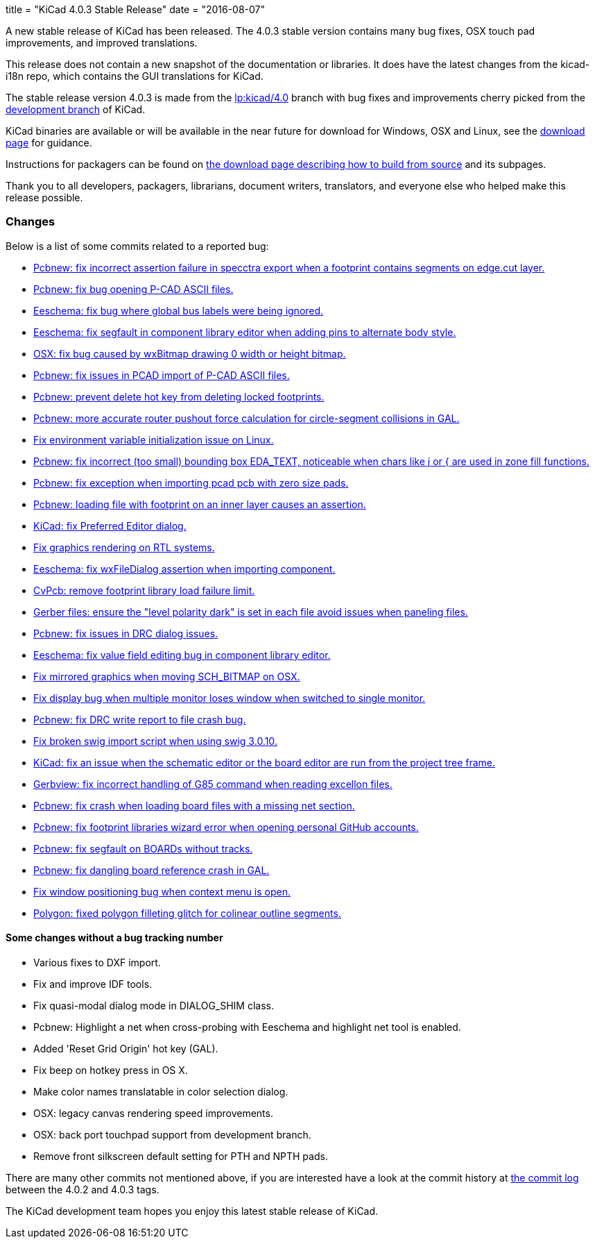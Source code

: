 +++
title = "KiCad 4.0.3 Stable Release"
date = "2016-08-07"
+++

A new stable release of KiCad has been released.  The 4.0.3 stable version
contains many bug fixes, OSX touch pad improvements, and improved translations.

This release does not contain a new snapshot of the documentation or
libraries. It does have the latest changes from the kicad-i18n repo,
which contains the GUI translations for KiCad.

The stable release version 4.0.3 is made from the
link:https://code.launchpad.net/~stambaughw/kicad/4.0[lp:kicad/4.0]
branch with bug fixes and improvements cherry picked from the
link:https://code.launchpad.net/~kicad-product-committers/kicad/product[development branch]
of KiCad.

KiCad binaries are available or will be available in the near future
for download for Windows, OSX and Linux, see the
link:http://kicad-pcb.org/download/[download page] for guidance.

Instructions for packagers can be found on
http://kicad-pcb.org/download/source/[the download page describing how to build
from source] and its subpages.

Thank you to all developers, packagers, librarians, document writers,
translators, and everyone else who helped make this release possible.

=== Changes

Below is a list of some commits related to a reported bug:

* https://launchpad.net/bugs/1545546[Pcbnew: fix incorrect assertion failure in specctra export when a footprint contains segments on edge.cut layer.]
* https://launchpad.net/bugs/1545668[Pcbnew: fix bug opening P-CAD ASCII files.]
* https://launchpad.net/bugs/1545708[Eeschema: fix bug where global bus labels were being ignored.]
* https://launchpad.net/bugs/1547299[Eeschema: fix segfault in component library editor when adding pins to alternate body style.]
* https://launchpad.net/bugs/1529159[OSX: fix bug caused by wxBitmap drawing 0 width or height bitmap.]
* https://launchpad.net/bugs/1547822[Pcbnew: fix issues in PCAD import of P-CAD ASCII files.]
* https://launchpad.net/bugs/1538805[Pcbnew: prevent delete hot key from deleting locked footprints.]
* https://launchpad.net/bugs/1551579[Pcbnew: more accurate router pushout force calculation for circle-segment collisions in GAL.]
* https://launchpad.net/bugs/1550620[Fix environment variable initialization issue on Linux.]
* https://launchpad.net/bugs/1555358[Pcbnew: fix incorrect (too small) bounding box EDA_TEXT, noticeable when chars like j or { are used in zone fill functions.]
* https://launchpad.net/bugs/1551353[Pcbnew: fix exception when importing pcad pcb with zero size pads.]
* https://launchpad.net/bugs/1556424[Pcbnew: loading file with footprint on an inner layer causes an assertion.]
* https://launchpad.net/bugs/1558353[KiCad: fix Preferred Editor dialog.]
* https://launchpad.net/bugs/1559545[Fix graphics rendering on RTL systems.]
* https://launchpad.net/bugs/1558486[Eeschema: fix wxFileDialog assertion when importing component.]
* https://launchpad.net/bugs/1553756[CvPcb: remove footprint library load failure limit.]
* https://launchpad.net/bugs/1568603[Gerber files: ensure the "level polarity dark" is set in each file avoid issues when paneling files.]
* https://launchpad.net/bugs/1565263[Pcbnew: fix issues in DRC dialog issues.]
* https://launchpad.net/bugs/1576363[Eeschema: fix value field editing bug in component library editor.]
* https://launchpad.net/bugs/1529163[Fix mirrored graphics when moving SCH_BITMAP on OSX.]
* https://launchpad.net/bugs/1578637[Fix display bug when multiple monitor loses window when switched to single monitor.]
* https://launchpad.net/bugs/1592586[Pcbnew: fix DRC write report to file crash bug.]
* https://launchpad.net/bugs/1593769[Fix broken swig import script when using swig 3.0.10.]
* https://launchpad.net/bugs/1591793[KiCad: fix an issue when the schematic editor or the board editor are run from the project tree frame.]
* https://launchpad.net/bugs/1485420[Gerbview: fix incorrect handling of G85 command when reading excellon files.]
* https://launchpad.net/bugs/1598809[Pcbnew: fix crash when loading board files with a missing net section.]
* https://launchpad.net/bugs/1597114[Pcbnew: fix footprint libraries wizard error when opening personal GitHub accounts.]
* https://launchpad.net/bugs/1607430[Pcbnew: fix segfault on BOARDs without tracks.]
* https://launchpad.net/bugs/1584498[Pcbnew: fix dangling board reference crash in GAL.]
* https://launchpad.net/bugs/1606378[Fix window positioning bug when context menu is open.]
* https://launchpad.net/bugs/1527827[Polygon: fixed polygon filleting glitch for colinear outline segments.]

==== Some changes without a bug tracking number

* Various fixes to DXF import.
* Fix and improve IDF tools.
* Fix quasi-modal dialog mode in DIALOG_SHIM class.
* Pcbnew: Highlight a net when cross-probing with Eeschema and highlight net tool
is enabled.
* Added 'Reset Grid Origin' hot key (GAL).
* Fix beep on hotkey press in OS X.
* Make color names translatable in color selection dialog.
* OSX: legacy canvas rendering speed improvements.
* OSX: back port touchpad support from development branch.
* Remove front silkscreen default setting for PTH and NPTH pads.

There are many other commits not mentioned above, if you are interested have a
look at the commit history at
http://bazaar.launchpad.net/~stambaughw/kicad/4.0/changes/[the commit
log] between the 4.0.2 and 4.0.3 tags.

The KiCad development team hopes you enjoy this latest stable release of KiCad.

